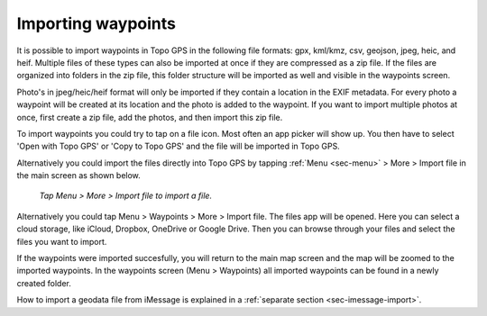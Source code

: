 .. _ss-waypoints-importing:

Importing waypoints
===================

It is possible to import waypoints in Topo GPS in the following file formats: gpx, kml/kmz, csv, geojson, jpeg, heic, and heif.
Multiple files of these types can also be imported at once if they are compressed as a zip file. If the files are organized into folders in the zip file, this folder structure will be imported as well and visible in the waypoints screen.

Photo's in jpeg/heic/heif format will only be imported if they contain a location in the EXIF metadata. For every photo a waypoint will be created at its location and the photo is added to the waypoint. If you want to import multiple photos at once, first create a zip file, add the photos, and then import this zip file.

To import waypoints you could try to tap on a file icon. Most often an app picker will show up. You then have to select 'Open with Topo GPS' or 'Copy to Topo GPS' and the file will be imported in Topo GPS.

Alternatively you could import the files directly into Topo GPS by tapping :ref:`Menu <sec-menu>` > More > Import file in the main screen as shown below.

.. figure:: ../_static/menu_more.jpg
   :height: 568px
   :width: 320px
   :alt: Editing Waypoints Topo GPS

   *Tap Menu > More > Import file to import a file.*


Alternatively you could tap Menu > Waypoints > More > Import file. The files app will be opened. Here you can select a cloud storage, like iCloud, Dropbox, OneDrive or Google Drive. Then you can browse through your files and select the files you want to import.

If the waypoints were imported succesfully, you will return to the main map screen and the map will be zoomed to the imported waypoints.
In the waypoints screen (Menu > Waypoints) all imported waypoints can be found in a newly created folder.

How to import a geodata file from iMessage is explained in a :ref:`separate section <sec-imessage-import>`.
